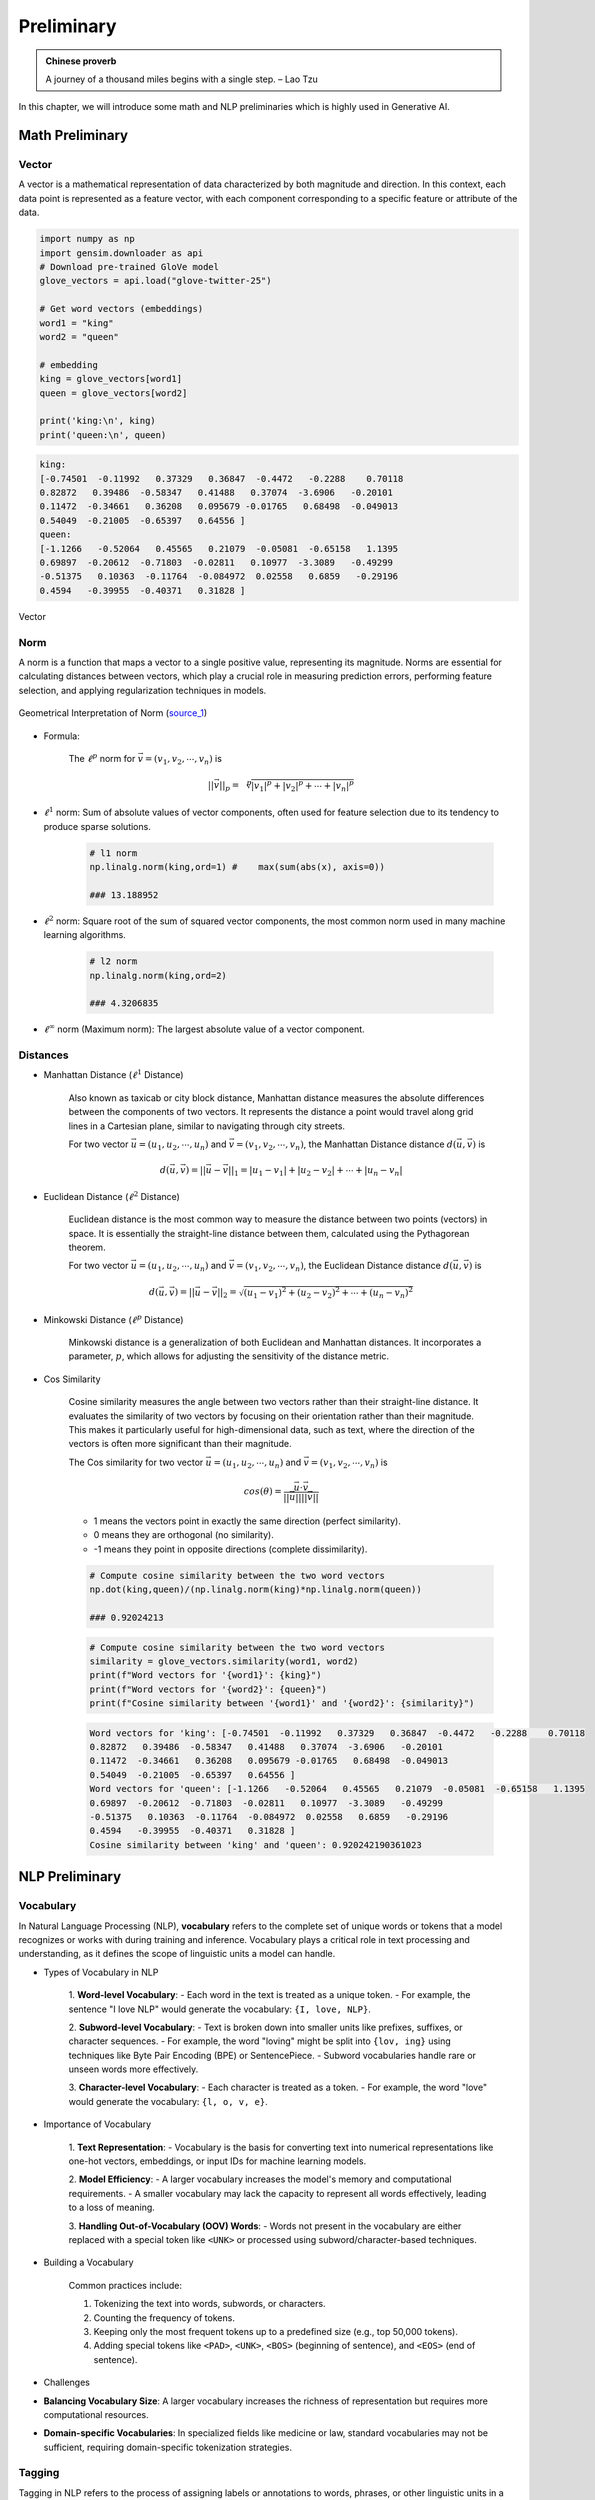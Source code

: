
.. _prelim:

===========
Preliminary
===========

.. admonition:: Chinese proverb

	A journey of a thousand miles begins with a single step. – Lao Tzu


In this chapter, we will introduce some math and NLP preliminaries which is highly
used in Generative AI. 


Math Preliminary
++++++++++++++++

Vector 
------

A vector is a mathematical representation of data characterized by both magnitude and 
direction. In this context, each data point is represented as a feature vector, with 
each component corresponding to a specific feature or attribute of the data.

.. code-block:: python 

    import numpy as np
    import gensim.downloader as api
    # Download pre-trained GloVe model
    glove_vectors = api.load("glove-twitter-25")

    # Get word vectors (embeddings)
    word1 = "king"
    word2 = "queen"

    # embedding
    king = glove_vectors[word1]
    queen = glove_vectors[word2]

    print('king:\n', king)
    print('queen:\n', queen)

.. code-block:: python 

    king:
    [-0.74501  -0.11992   0.37329   0.36847  -0.4472   -0.2288    0.70118
    0.82872   0.39486  -0.58347   0.41488   0.37074  -3.6906   -0.20101
    0.11472  -0.34661   0.36208   0.095679 -0.01765   0.68498  -0.049013
    0.54049  -0.21005  -0.65397   0.64556 ]
    queen:
    [-1.1266   -0.52064   0.45565   0.21079  -0.05081  -0.65158   1.1395
    0.69897  -0.20612  -0.71803  -0.02811   0.10977  -3.3089   -0.49299
    -0.51375   0.10363  -0.11764  -0.084972  0.02558   0.6859   -0.29196
    0.4594   -0.39955  -0.40371   0.31828 ]



.. _fig_logo:
.. figure:: images/vector.png
    :align: center

    Vector 

Norm
----

A norm is a function that maps a vector to a single positive value, representing its 
magnitude. Norms are essential for calculating distances between vectors, which play 
a crucial role in measuring prediction errors, performing feature selection, and 
applying regularization techniques in models.

.. _fig_1Bauo:
.. figure:: images/1Bauo.png
    :align: center

    Geometrical Interpretation of Norm (`source_1`_)

.. _source_1: https://math.stackexchange.com/questions/805954/what-does-the-dot-product-of-two-vectors-represent

- Formula:

    The :math:`\displaystyle \ell^p` norm for :math:`\vec{v} = (v_1, v_2, \cdots, v_n)` is

    .. math::
        ||\vec{v}||_p = \sqrt[p]{|v_1|^p + |v_2|^p + \cdots +|v_n|^p } 

- :math:`\displaystyle \ell^1` norm: Sum of absolute values of vector components, often used for feature selection due to its tendency to produce sparse solutions. 

    .. code-block:: python

        # l1 norm 
        np.linalg.norm(king,ord=1) #	max(sum(abs(x), axis=0))

        ### 13.188952

- :math:`\displaystyle \ell^2` norm: Square root of the sum of squared vector components, the most common norm used in many machine learning algorithms. 

    .. code-block:: python

        # l2 norm 
        np.linalg.norm(king,ord=2)

        ### 4.3206835

- :math:`\displaystyle \ell^\infty` norm (Maximum norm): The largest absolute value of a vector component. 

Distances
---------

- Manhattan Distance (:math:`\displaystyle \ell^1` Distance)


    Also known as taxicab or city block distance, Manhattan distance measures the absolute differences 
    between the components of two vectors. It represents the distance a point would travel along grid 
    lines in a Cartesian plane, similar to navigating through city streets.

    For two vector :math:`\vec{u} = (u_1, u_2, \cdots, u_n)` and :math:`\vec{v} = (v_1, v_2, \cdots, v_n)`, the 
    Manhattan Distance distance :math:`d(\vec{u},\vec{v})` is
    
    .. math:: 
        d(\vec{u},\vec{v}) = ||\vec{u}-\vec{v}||_1 = |u_1-v_1| + |u_2-v_2|+ \cdots +|u_n-v_n|


- Euclidean Distance (:math:`\displaystyle \ell^2` Distance)

    Euclidean distance is the most common way to measure the distance between two points (vectors) in space. 
    It is essentially the straight-line distance between them, calculated using the Pythagorean theorem.

    For two vector :math:`\vec{u} = (u_1, u_2, \cdots, u_n)` and :math:`\vec{v} = (v_1, v_2, \cdots, v_n)`, the 
    Euclidean Distance distance :math:`d(\vec{u},\vec{v})` is
    
    .. math::

        d(\vec{u},\vec{v}) = ||\vec{u}-\vec{v}||_2 = \sqrt{(u_1-v_1)^2 + (u_2-v_2)^2+ \cdots +(u_n-v_n)^2}

- Minkowski Distance (:math:`\displaystyle \ell^p` Distance)


    Minkowski distance is a generalization of both Euclidean and Manhattan distances. It incorporates a parameter,
    :math:`p`, which allows for adjusting the sensitivity of the distance metric.

- Cos Similarity

    Cosine similarity measures the angle between two vectors rather than their straight-line distance. 
    It evaluates the similarity of two vectors by focusing on their orientation rather than their magnitude. 
    This makes it particularly useful for high-dimensional data, such as text, where the direction of the 
    vectors is often more significant than their magnitude.

    The Cos similarity for two vector :math:`\vec{u} = (u_1, u_2, \cdots, u_n)` and :math:`\vec{v} = (v_1, v_2, \cdots, v_n)` is

    .. math::

        cos(\theta) = \frac{\vec{u}\cdot\vec{v}}{||\vec{u}|| ||\vec{v}||}


    - 1 means the vectors point in exactly the same direction (perfect similarity).
    - 0 means they are orthogonal (no similarity).
    - -1 means they point in opposite directions (complete dissimilarity).

    .. code-block:: python

        # Compute cosine similarity between the two word vectors
        np.dot(king,queen)/(np.linalg.norm(king)*np.linalg.norm(queen))
        
        ### 0.92024213

    .. code-block:: python   

        # Compute cosine similarity between the two word vectors
        similarity = glove_vectors.similarity(word1, word2)
        print(f"Word vectors for '{word1}': {king}")
        print(f"Word vectors for '{word2}': {queen}")
        print(f"Cosine similarity between '{word1}' and '{word2}': {similarity}")             


    .. code-block:: python   

        Word vectors for 'king': [-0.74501  -0.11992   0.37329   0.36847  -0.4472   -0.2288    0.70118
        0.82872   0.39486  -0.58347   0.41488   0.37074  -3.6906   -0.20101
        0.11472  -0.34661   0.36208   0.095679 -0.01765   0.68498  -0.049013
        0.54049  -0.21005  -0.65397   0.64556 ]
        Word vectors for 'queen': [-1.1266   -0.52064   0.45565   0.21079  -0.05081  -0.65158   1.1395
        0.69897  -0.20612  -0.71803  -0.02811   0.10977  -3.3089   -0.49299
        -0.51375   0.10363  -0.11764  -0.084972  0.02558   0.6859   -0.29196
        0.4594   -0.39955  -0.40371   0.31828 ]
        Cosine similarity between 'king' and 'queen': 0.920242190361023

NLP Preliminary
+++++++++++++++


Vocabulary
----------

In Natural Language Processing (NLP), **vocabulary** refers to the complete set of unique words or tokens 
that a model recognizes or works with during training and inference. Vocabulary plays a critical role in 
text processing and understanding, as it defines the scope of linguistic units a model can handle.

- Types of Vocabulary in NLP


    1. **Word-level Vocabulary**:
    - Each word in the text is treated as a unique token.
    - For example, the sentence "I love NLP" would generate the vocabulary: ``{I, love, NLP}``.

    2. **Subword-level Vocabulary**:
    - Text is broken down into smaller units like prefixes, suffixes, or character sequences.
    - For example, the word "loving" might be split into ``{lov, ing}`` using techniques like Byte Pair Encoding (BPE) or SentencePiece.
    - Subword vocabularies handle rare or unseen words more effectively.

    3. **Character-level Vocabulary**:
    - Each character is treated as a token.
    - For example, the word "love" would generate the vocabulary: ``{l, o, v, e}``.

- Importance of Vocabulary


    1. **Text Representation**:
    - Vocabulary is the basis for converting text into numerical representations like one-hot vectors, embeddings, or input IDs for machine learning models.

    2. **Model Efficiency**:
    - A larger vocabulary increases the model's memory and computational requirements.
    - A smaller vocabulary may lack the capacity to represent all words effectively, leading to a loss of meaning.

    3. **Handling Out-of-Vocabulary (OOV) Words**:
    - Words not present in the vocabulary are either replaced with a special token like ``<UNK>`` or processed using subword/character-based techniques.

- Building a Vocabulary


    Common practices include:

    1. Tokenizing the text into words, subwords, or characters.
    2. Counting the frequency of tokens.
    3. Keeping only the most frequent tokens up to a predefined size (e.g., top 50,000 tokens).
    4. Adding special tokens like ``<PAD>``, ``<UNK>``, ``<BOS>`` (beginning of sentence), and ``<EOS>`` (end of sentence).

- Challenges


- **Balancing Vocabulary Size**:
  A larger vocabulary increases the richness of representation but requires more computational resources.

- **Domain-specific Vocabularies**:
  In specialized fields like medicine or law, standard vocabularies may not be sufficient, requiring domain-specific tokenization strategies.


Tagging
-------

Tagging in NLP refers to the process of assigning labels or annotations 
to words, phrases, or other linguistic units in a text. These labels provide additional information about 
the syntactic, semantic, or structural role of the elements in the text.

- Types of Tagging

    1. **Part-of-Speech (POS) Tagging**:

       - Assigns grammatical tags (e.g., noun, verb, adjective) to each word in a sentence.
       - Example: For the sentence "The dog barks," the tags might be:
         - ``The/DET`` (Determiner)
         - ``dog/NOUN`` (Noun)
         - ``barks/VERB`` (Verb).

    2. **Named Entity Recognition (NER) Tagging**:
    
       - Identifies and classifies named entities in a text, such as names of people, organizations, locations, dates, or monetary values.
       - Example: In the sentence "John works at Google in California," the tags might be:
         - ``John/PERSON``
         - ``Google/ORGANIZATION``
         - ``California/LOCATION``.

    3. **Chunking (Syntactic Tagging)**:
    
       - Groups words into syntactic chunks like noun phrases (NP) or verb phrases (VP).
       - Example: For the sentence "The quick brown fox jumps," a chunking result might be:
         - ``[NP The quick brown fox] [VP jumps]``.

    4. **Sentiment Tagging**:
    
       - Assigns sentiment labels (e.g., positive, negative, neutral) to words, phrases, or entire documents.
       - Example: The word "happy" might be tagged as ``positive``, while "sad" might be tagged as ``negative``.

    5. **Dependency Parsing Tags**:
    
       - Identifies the grammatical relationships between words in a sentence, such as subject, object, or modifier.
       - Example: In "She enjoys cooking," the tags might show:
            - ``She/nsubj`` (nominal subject)
            - ``enjoys/ROOT`` (root of the sentence)
            - ``cooking/dobj`` (direct object).

- Importance of Tagging


    - **Understanding Language Structure**: Tags help NLP models understand the grammatical and syntactic structure of text.

    - **Improving Downstream Tasks**: Tagging is foundational for tasks like machine 
      translation, sentiment analysis, question answering, and summarization.

    - **Feature Engineering**: Tags serve as features for training machine learning models in 
      text classification or sequence labeling tasks.

- Tagging Techniques


    1. **Rule-based Tagging**: Relies on predefined linguistic rules to assign tags.
       Example: Using dictionaries or regular expressions to match specific patterns.

    2. **Statistical Tagging**: Uses probabilistic models like Hidden Markov Models (HMMs) 
       to predict tags based on word sequences.

    3. **Neural Network-based Tagging**: Employs deep learning models like LSTMs, GRUs, or Transformers 
       to tag text with high accuracy.

- Challenges


    - **Ambiguity**:Words with multiple meanings can lead to incorrect tagging.
      Example: The word "bank" could mean a financial institution or a riverbank.

    - **Domain-Specific Language**: General tagging models may fail to perform well on specialized text 
      like medical or legal documents.

    - **Data Sparsity**: Rare words or phrases may lack sufficient training data for accurate tagging.



Lemmatization
-------------

Lemmatization in NLP is the process of reducing a word to its base or dictionary form, known as 
the **lemma**. Unlike stemming, which simply removes word suffixes, lemmatization considers 
the context and grammatical role of the word to produce a linguistically accurate root form.

- How Lemmatization Works


  1. **Contextual Analysis**:

     - Lemmatization relies on a vocabulary (lexicon) and morphological analysis to identify a word's base form.
     - For example:
       - ``running`` → ``run``
       - ``better`` → ``good``

  2. **Part-of-Speech (POS) Tagging**:
  
     - The process uses POS tags to determine the correct lemma for a word.
     - Example:
       - ``barking`` (verb) → ``bark``
       - ``barking`` (adjective, as in "barking dog") → ``barking``.

- Importance of Lemmatization

  1. **Improves Text Normalization**:
  
     - Lemmatization helps normalize text by grouping different forms of a word into a single representation.
     - Example:
       - ``run``, ``running``, and ``ran`` → ``run``.

  2. **Enhances NLP Applications**:
  
     - Lemmatized text improves the performance of tasks like information retrieval, text classification, and sentiment analysis.

  3. **Reduces Vocabulary Size**:
  
     - By mapping inflected forms to their base form, lemmatization reduces redundancy in text, resulting in a smaller vocabulary.

- Lemmatization vs. Stemming

  - **Lemmatization**:
  
    - Produces linguistically accurate root forms.
    - Considers the word's context and POS.
    - Example:
      - ``studies`` → ``study``.

  - **Stemming**:
  
    - Applies heuristic rules to strip word suffixes without considering context.
    - May produce non-dictionary forms.
    - Example:
      - ``studies`` → ``studi``.

- Techniques for Lemmatization

  1. **Rule-Based Lemmatization**:
  
     - Relies on predefined linguistic rules and dictionaries.
     - Example: WordNet-based lemmatizers.

  2. **Statistical Lemmatization**:
  
     - Uses probabilistic models to predict lemmas based on the context.

  3. **Deep Learning-Based Lemmatization**:
  
     - Employs neural networks and sequence-to-sequence models for highly accurate lemmatization in complex contexts.

- Challenges

  - **Ambiguity**:
    Words with multiple meanings may result in incorrect lemmatization without proper context.
  
    - Example:
      - ``left`` (verb) → ``leave``
      - ``left`` (noun/adjective) → ``left``.

  - **Language-Specific Complexity**:
    Lemmatization rules vary widely across languages, requiring language-specific tools and resources.

  - **Resource Dependency**:
    Lemmatizers require extensive lexicons and morphological rules, which can be resource-intensive to develop.


Tokenization
------------

Tokenization in NLP refers to the process of splitting a text into smaller units, called **tokens**, which 
can be words, subwords, sentences, or characters. These tokens serve as the basic building blocks for further
analysis in NLP tasks.

- Types of Tokenization

  1. **Word Tokenization**:
  
    - Splits the text into individual words or terms.
    - Example: 
        - Sentence: "I love NLP."
        - Tokens: ``["I", "love", "NLP"]``.

  2. **Sentence Tokenization**:

    - Divides a text into sentences.
    - Example: 
        - Text: "I love NLP. It’s amazing."
        - Tokens: ``["I love NLP.", "It’s amazing."]``.

  3. **Subword Tokenization**:
  
    - Breaks words into smaller units, often using methods like Byte Pair Encoding (BPE) or SentencePiece.
    - Example:
        - Word: ``unhappiness``.
        - Tokens: ``["un", "happiness"]`` (or subword units like ``["un", "happi", "ness"]``).

  4. **Character Tokenization**:
  
    - Treats each character in a word as a separate token.
    - Example:
        - Word: ``hello``.
        - Tokens: ``["h", "e", "l", "l", "o"]``.

- Importance of Tokenization


  1. **Text Preprocessing**:

    - Tokenization is the first step in many NLP tasks like text classification, translation, and 
      summarization, as it converts text into manageable pieces.

  2. **Text Representation**:
  
    - Tokens are converted into numerical representations (e.g., word embeddings) for model input 
      in tasks like sentiment analysis, named entity recognition (NER), or language modeling.

  3. **Improving Accuracy**:
  
    - Proper tokenization ensures that a model processes text at the correct granularity (e.g., 
      words or subwords), improving accuracy for tasks like machine translation or text generation.

- Challenges of Tokenization

  1. **Ambiguity**:

    - Certain words or phrases can be tokenized differently based on context.
    - Example: “New York” can be treated as one token (location) or two separate tokens (``["New", "York"]``).

  2. **Handling Punctuation**:

    - Deciding how to treat punctuation marks can be challenging. For example, should commas, periods, 
      or quotes be treated as separate tokens or grouped with adjacent words?

  3. **Multi-word Expressions (MWEs)**:

    - Some expressions consist of multiple words that should be treated as a single token, such as “New York” or “machine learning.”

- Techniques for Tokenization


  1. **Rule-Based Tokenization**: Uses predefined rules to split text based on spaces, punctuation, and other delimiters.

  2. **Statistical and Machine Learning-Based Tokenization**: Uses trained models to predict token boundaries based on patterns learned from large corpora.

  3. **Deep Learning-Based Tokenization**: Modern tokenization models, such as those used in transformers (e.g., BERT, GPT), may rely on subword tokenization and neural networks to handle complex tokenization tasks.


BERT Tokenization
-----------------

- Vocabulary: The BERT Tokenizer’s vocabulary contains 30,522 unique tokens.

  .. code-block:: python

    from transformers import BertTokenizer, BertModel
    tokenizer = BertTokenizer.from_pretrained('bert-base-uncased')
    # model = BertModel.from_pretrained("bert-base-uncased")

    # vocabulary size
    print(tokenizer.vocab_size)

    # vocabulary
    print(tokenizer.vocab)


  .. code-block:: python

    # vocabulary size 
    30522

    # vocabulary
    OrderedDict([('[PAD]', 0), ('[unused0]', 1)
                  ...........,
                  ('writing', 3015), ('bay', 3016),
                  ...........,
                  ('##?', 30520), ('##~', 30521)])

- Tokens and IDs 

  - Tokens to IDs

    .. code-block:: python

      text = "Gen AI is awesome"
      encoded_input = tokenizer(text, return_tensors='pt')

      # tokens to ids
      print(encoded_input)

      # output 
      {'input_ids': tensor([[  101,  8991,  9932,  2003, 12476,   102]]), \
      'token_type_ids': tensor([[0, 0, 0, 0, 0, 0]]), \
      'attention_mask': tensor([[1, 1, 1, 1, 1, 1]])}
    
    You might notice that there are only four words, yet we have six token IDs. 
    This is due to the inclusion of two additional special tokens ``[CLS]`` and ``[SEP]``. 


    .. code-block:: python
    
      print({x : tokenizer.encode(x, add_special_tokens=False) for x in ['[CLS]']+ text.split()+ ['[SEP]']})

      ### output 
      {'[CLS]': [101], 'Gen': [8991], 'AI': [9932], 'is': [2003], 'awesome': [12476], '[SEP]': [102]}

  - Special Tokens

    .. code-block:: python

      # Special tokens
      print({x : tokenizer.encode(x, add_special_tokens=False) for x in ['[CLS]', '[SEP]', '[MASK]', '[EOS]']})

      # tokens to ids
      {'[CLS]': [101], '[SEP]': [102], '[MASK]': [103], '[EOS]': [1031, 1041, 2891, 1033]}

  - IDs to tokens 

    .. code-block:: python

      # ids to tokens
      token_id = encoded_input['input_ids'].tolist()[0]
      print({tokenizer.convert_ids_to_tokens(id, skip_special_tokens=False):id \
            for id in token_id})

      ### output 
      {'[CLS]': 101, 'gen': 8991, 'ai': 9932, 'is': 2003, 'awesome': 12476, '[SEP]': 102}
  
  - Out-of-vocabulary tokens

    .. code-block:: python

      text = "Gen AI is awesome 👍"
      encoded_input = tokenizer(text, return_tensors='pt')

      print({x : tokenizer.encode(x, add_special_tokens=False) for x in ['[CLS]']+ text.split()+ ['[SEP]']})
      print(tokenizer.convert_ids_to_tokens(100, skip_special_tokens=False))

      ### output 
      {'[CLS]': [101], 'Gen': [8991], 'AI': [9932], 'is': [2003], 'awesome': [12476], '👍': [100], '[SEP]': [102]}
      [UNK]



  - Subword Tokenization

    .. code-block:: python

      # Subword Tokenization
      text = "GenAI is awesome 👍"
      print({x : tokenizer.encode(x, add_special_tokens=False) for x in ['[CLS]']+ text.split()+ ['[SEP]']})
      print(tokenizer.convert_ids_to_tokens(100, skip_special_tokens=False))

      # output 
      {'[CLS]': [101], 'GenAI': [8991, 4886], 'is': [2003], 'awesome': [12476], '👍': [100], '[SEP]': [102]}
      [UNK]
 



Platform and Packages
+++++++++++++++++++++

Google Colab
------------

**Google Colab** (short for Colaboratory) is a free, cloud-based platform that provides users with the ability to write 
and execute Python code in an interactive notebook environment. It is based on Jupyter notebooks and is powered by 
Google Cloud services, allowing for seamless integration with Google Drive and other Google services. We will primarily 
use Google Colab with free T4 GPU runtime throughout this book.

- Key Features

 1. **Free Access to GPUs and TPUs**  
    Colab offers free access to Graphics Processing Units (GPUs) and Tensor Processing Units (TPUs), making it an ideal environment for machine learning, deep learning, and other computationally intensive tasks.

 2. **Integration with Google Drive**  
    You can store and access notebooks directly from your Google Drive, making it easy to collaborate with others and keep your projects organized.

 3. **No Setup Required**  
    Since Colab is entirely cloud-based, you don't need to worry about setting up an environment or managing dependencies. Everything is ready to go out of the box.

 4. **Support for Python Libraries**  
    Colab comes pre-installed with many popular Python libraries, including TensorFlow, PyTorch, Keras, and OpenCV, among others. You can also install any additional libraries using `pip`.

 5. **Collaborative Features**  
    Multiple users can work on the same notebook simultaneously, making it ideal for collaboration. Changes are synchronized in real-time.

 6. **Rich Media Support**  
    Colab supports the inclusion of rich media, such as images, videos, and LaTeX equations, directly within the notebook. This makes it a great tool for data analysis, visualization, and educational purposes.

 7. **Easy Sharing**  
    Notebooks can be easily shared with others via a shareable link, just like Google Docs. Permissions can be set for viewing or editing the document.

- GPU Activation 
  ``Runtime --> change runtime type --> T4/A100 GPU``
 
.. list-table::
   :width: 100%
   :class: borderless

   * - .. image:: images/runtime.png
        :width: 100%
            
     - .. image:: images/T4.png
        :width: 100%

.. admonition:: Tips 

   You can use the Gemini API for code troubleshooting in a Colab notebook for free.

  .. _fig_gemini:
  .. figure:: images/gemini.png
      :align: center 

HuggingFace
-----------

**Hugging Face** is a company and open-source community focused on providing tools and resources for NLP
and machine learning. It is best known for its popular **Transformers** library, which allows easy access
to pre-trained models for a wide variety of NLP tasks. MOreover,  Hugging Face's libraries provide simple 
Python APIs that make it easy to load models, preprocess data, and run inference. This simplicity allows 
both beginners and advanced users to leverage cutting-edge NLP models. We will mainly use the embedding models
and Large Language Models (LLMs) from **Hugging Face Model Hub** central repository.


Ollama
------

Ollama is a package designed to run LLMs locally on your personal device or 
server, rather than relying on external cloud services. It provides a simple
interface to download and use AI models tailored for various tasks, ensuring
privacy and control over data while still leveraging the power of LLMs.

- Key features of Ollama:

  - Local Execution: Models run entirely on your hardware, making it ideal for users who prioritize data privacy.
  - Pre-trained Models: Offers a curated set of LLMs optimized for local usage.
  - Cross-Platform: Compatible with macOS, Linux, and other operating systems, depending on hardware specifications.
  - Ease of Use: Designed to make setting up and using local AI models simple for non-technical users.
  - Efficiency: Focused on lightweight models optimized for local performance without needing extensive computational resources.

To simplify the management of access tokens for various LLMs, we will use Ollama in Google Colab.

- Ollama installation in Google Colab

  1. colab-xterm

    .. code-block:: bash 

      !pip install colab-xterm 
      %load_ext colabxterm

  2. download ollama

    .. code-block:: bash 

       /content# curl https://ollama.ai/install.sh | sh

    .. _fig_ollama_download:
    .. figure:: images/ollama_download.png
        :align: center      


  3. launch Ollama serve

    .. code-block:: bash 

       /content# ollama serve

    .. _fig_ollama_serve:
    .. figure:: images/ollama_serve.png
        :align: center    

  4. download models 

    .. code-block:: bash 

       /content# ollama pull mistral #llama3.2 #bge-m3    

    .. _fig_ollama_pull:
    .. figure:: images/pull_models.png
        :align: center    

  5. check 

    .. code-block:: bash 

       !ollama list

       ####
       NAME               ID              SIZE      MODIFIED           
       llama3.2:latest    a80c4f17acd5    2.0 GB    14 seconds ago        
       mistral:latest     f974a74358d6    4.1 GB    About a minute ago      

langchain
---------

LangChain is a powerful framework for building AI applications that combine the 
capabilities of large language models with external tools, memory, and custom 
workflows. It enables developers to create intelligent, context-aware, 
and dynamic applications with ease.

It has widely applied in:

1. **Conversational AI**  
   Create chatbots or virtual assistants that maintain context, integrate with APIs, and provide intelligent responses.

2. **Knowledge Management**  
   Combine LLMs with external knowledge bases or databases to answer complex questions or summarize documents.

3. **Automation**  
   Automate workflows by chaining LLMs with tools for decision-making, data extraction, or content generation.

4. **Creative Applications**  
   Use LangChain for generating stories, crafting marketing copy, or producing artistic content.


We will primarily use LangChain in this book. For instance, to work with downloaded Ollama LLMs, the ``langchain_ollama``
package is required.


.. code-block:: python 

  # chain of thought prompting
  from langchain_ollama.llms import OllamaLLM
  from langchain_core.prompts import ChatPromptTemplate
  from langchain.output_parsers import CommaSeparatedListOutputParser


  template = """Question: {question}

  Answer: Let's think step by step.
  """

  prompt = ChatPromptTemplate.from_template(template)
  model = OllamaLLM(temperature=0.0, model='mistral', format='json')
  output_parser = CommaSeparatedListOutputParser()

  chain = prompt | model | output_parser

  response = chain.invoke({"question": "What is Mixture of Experts(MoE) in AI?"})
  print(response)

.. code-block:: python 

  ['{"answer":"MoE', 'or Mixture of Experts', "is a neural network architecture that allows for \
      efficient computation and model parallelism. It consists of multiple 'experts'", 'each of \
      which is a smaller neural network that specializes in handling different parts of the input \
      data. The final output is obtained by combining the outputs of these experts based on their \
      expertise relevance to the input. This architecture is particularly useful in tasks where \
      the data exhibits complex and diverse patterns."}', 
      '\t\t\t\t\t\t\t\t\t\t\t\t\t\t\t\t\t\t\t\t\t\t\t\t\t\t\t\t']





